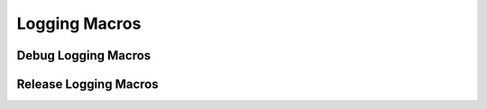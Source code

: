 Logging Macros
==============

.. doxygengroup:: LoggingMacros

Debug Logging Macros
--------------------

.. doxygengroup:: DebugLoggingMacros

Release Logging Macros
----------------------
.. doxygengroup:: ReleaseLoggingMacros
